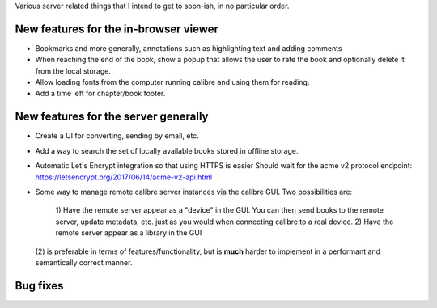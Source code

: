 Various server related things that I intend to get to soon-ish, in no
particular order.


New features for the in-browser viewer
----------------------------------------

- Bookmarks and more generally, annotations such as highlighting text and
  adding comments

- When reaching the end of the book, show a popup that allows the user
  to rate the book and optionally delete it from the local storage.

- Allow loading fonts from the computer running calibre and using them
  for reading.

- Add a time left for chapter/book footer.


New features for the server generally
---------------------------------------

- Create a UI for converting, sending by email, etc.

- Add a way to search the set of locally available books stored in offline
  storage.

- Automatic Let's Encrypt integration so that using HTTPS is easier
  Should wait for the acme v2 protocol endpoint:
  https://letsencrypt.org/2017/06/14/acme-v2-api.html

- Some way to manage remote calibre server instances via the calibre GUI. Two
  possibilities are: 
    1) Have the remote server appear as a "device" in the GUI. You can then
    send books to the remote server, update metadata, etc. just as you would
    when connecting calibre to a real device.
    2) Have the remote server appear as a library in the GUI
  (2) is preferable in terms of features/functionality, but is
  **much** harder to implement in a performant and semantically correct manner.

Bug fixes
--------------
